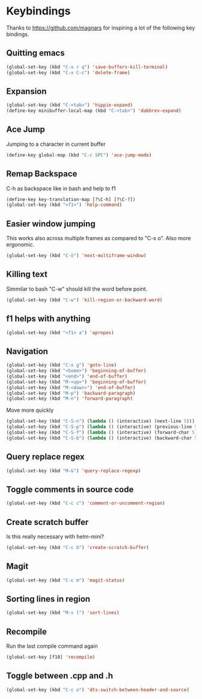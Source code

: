 * Keybindings
  Thanks to https://github.com/magnars for inspiring a lot of the
  following key bindings.
** Quitting emacs
#+BEGIN_SRC emacs-lisp
(global-set-key (kbd "C-x r q") 'save-buffers-kill-terminal)
(global-set-key (kbd "C-x C-c") 'delete-frame)
#+END_SRC

** Expansion
#+BEGIN_SRC emacs-lisp
(global-set-key (kbd "C-<tab>") 'hippie-expand)
(define-key minibuffer-local-map (kbd "C-<tab>") 'dabbrev-expand)
#+END_SRC

** Ace Jump
   Jumping to a character in current buffer
#+BEGIN_SRC emacs-lisp
(define-key global-map (kbd "C-c SPC") 'ace-jump-mode)
#+END_SRC

** Remap Backspace
   C-h as backspace like in bash and help to f1
#+BEGIN_SRC emacs-lisp
(define-key key-translation-map [?\C-h] [?\C-?])
(global-set-key (kbd "<f1>") 'help-command)
#+END_SRC

** Easier window jumping
   This works also across multiple frames as compared to "C-x o". Also
   more ergonomic.
#+BEGIN_SRC emacs-lisp
(global-set-key (kbd "C-ö") 'next-multiframe-window)
#+END_SRC

** Killing text
   Simmilar to bash "C-w" should kill the word before point.
#+BEGIN_SRC emacs-lisp
(global-set-key (kbd "C-w") 'kill-region-or-backward-word)
#+END_SRC
** f1 helps with anything
#+BEGIN_SRC emacs-lisp
(global-set-key (kbd "<f1> a") 'apropos)
#+END_SRC

** Navigation
#+BEGIN_SRC emacs-lisp
(global-set-key (kbd "C-x g") 'goto-line)
(global-set-key (kbd "<home>") 'beginning-of-buffer)
(global-set-key (kbd "<end>") 'end-of-buffer)
(global-set-key (kbd "M-<up>") 'beginning-of-buffer)
(global-set-key (kbd "M-<down>") 'end-of-buffer)
(global-set-key (kbd "M-p") 'backward-paragraph)
(global-set-key (kbd "M-n") 'forward-paragraph)
#+END_SRC
Move more quickly
#+BEGIN_SRC emacs-lisp
(global-set-key (kbd "C-S-n") (lambda () (interactive) (next-line 5)))
(global-set-key (kbd "C-S-p") (lambda () (interactive) (previous-line 5)))
(global-set-key (kbd "C-S-f") (lambda () (interactive) (forward-char 5)))
(global-set-key (kbd "C-S-b") (lambda () (interactive) (backward-char 5)))
#+END_SRC

** Query replace regex
#+BEGIN_SRC emacs-lisp
(global-set-key (kbd "M-&") 'query-replace-regexp)
#+END_SRC

** Toggle comments in source code
#+BEGIN_SRC emacs-lisp
(global-set-key (kbd "C-c c") 'comment-or-uncomment-region)
#+END_SRC

** Create scratch buffer
   Is this really necessary with helm-mini?
#+BEGIN_SRC emacs-lisp
(global-set-key (kbd "C-c b") 'create-scratch-buffer)
#+END_SRC

** Magit
#+BEGIN_SRC emacs-lisp
(global-set-key (kbd "C-c m") 'magit-status)
#+END_SRC

** Sorting lines in region
#+BEGIN_SRC emacs-lisp
   (global-set-key (kbd "M-s l") 'sort-lines)
#+END_SRC

** Recompile
   Run the last compile command again
#+BEGIN_SRC emacs-lisp
(global-set-key [f10] 'recompile)
#+END_SRC
** Toggle between .cpp and .h
#+BEGIN_SRC emacs-lisp
(global-set-key (kbd "C-c o") 'dts-switch-between-header-and-source)
#+END_SRC
